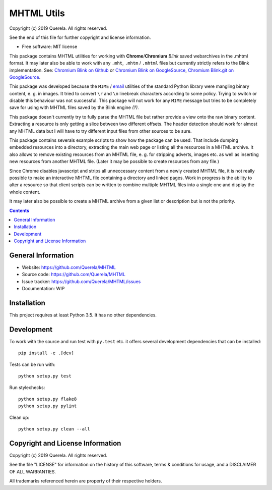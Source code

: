 MHTML Utils
===========

.. start-badges

.. image:: https://travis-ci.org/Querela/MHTML.svg?branch=master
   :alt: MHTML build status on Travis CI
   :target: https://travis-ci.org/Querela/MHTML

.. image:: https://coveralls.io/repos/github/Querela/MHTML/badge.svg?branch=master
   :alt: MHTML code coverage on Coveralls
   :target: https://coveralls.io/github/Querela/MHTML?branch=master

.. image:: https://img.shields.io/github/languages/code-size/Querela/MHTML.svg
   :alt: GitHub code size in bytes

.. image:: https://img.shields.io/github/license/Querela/MHTML.svg
   :alt: MHTML License

.. end-badges

Copyright (c) 2019 Querela.  All rights reserved.

See the end of this file for further copyright and license information.

* Free software: MIT license

This package contains MHTML utilities for working with **Chrome**/**Chromium**
*Blink* saved webarchives in the .mhtml format.
It may later also be able to work with any ``.mht``, ``.mhtm`` / ``.mhtml``
files but currently strictly refers to the Blink implementation. See:
`Chromium Blink on Github <https://github.com/chromium/chromium/blob/master/third_party/blink/renderer/platform/mhtml/>`_ or
`Chromium Blink on GoogleSource <https://chromium.googlesource.com/chromium/src/third_party/+/master/blink/renderer/platform/mhtml/>`_,
`Chromium Blink.git on GoogleSource <https://chromium.googlesource.com/chromium/blink.git/+/master/Source/platform/mhtml/>`_.

This package was developed because the ``MIME`` / `email <https://docs.python.org/3/library/email.html>`_
utilities of the standard Python library were mangling binary content,
e. g. in images.
It tried to convert ``\r`` and ``\n`` linebreak characters according to some
policy. Trying to switch or disable this behaviour was not successful.
This package will not work for any ``MIME`` message but tries to be completely
save for using with MHTML files saved by the Blink engine *(?)*.

This package doesn't currently try to fully parse the MHTML file but rather
provide a view onto the raw binary content. Extracting a resource is only
getting a slice between two different offsets. The header detection should
work for almost any MHTML data but I will have to try different input files
from other sources to be sure.

This package contains severals example scripts to show how the package can be
used. That include dumping embedded resources into a directory, extracting
the main web page or listing all the resources in a MHTML archive.
It also allows to remove existing resources from an MHTML file, e. g. for
stripping adverts, images etc. as well as inserting new resources from another
MHTML file. (Later it may be possible to create resources from any file.)

Since Chrome disables javascript and strips all unneccessary content from a
newly created MHTML file, it is not really possible to make an interactive
MHTML file containing a directory and linked pages. Work in progress is the
ability to alter a resource so that client scripts can be written to combine
multiple MHTML files into a single one and display the whole content.

It may later also be possible to create a MHTML archive from a given list or
description but is not the priority.

.. contents::

General Information
-------------------

- Website: https://github.com/Querela/MHTML
- Source code: https://github.com/Querela/MHTML
- Issue tracker: https://github.com/Querela/MHTML/issues
- Documentation: WIP

Installation
------------

This project requires at least Python 3.5. It has no other dependencies.

Development
-----------

To work with the source and run test with ``py.test`` etc. it offers several
development dependencies that can be installed:

::

    pip install -e .[dev]

Tests can be run with:

::

    python setup.py test

Run stylechecks:

::

    python setup.py flake8
    python setup.py pylint

Clean up:

::

    python setup.py clean --all

Copyright and License Information
---------------------------------

Copyright (c) 2019 Querela.  All rights reserved.

See the file "LICENSE" for information on the history of this software, terms &
conditions for usage, and a DISCLAIMER OF ALL WARRANTIES.

All trademarks referenced herein are property of their respective holders.
